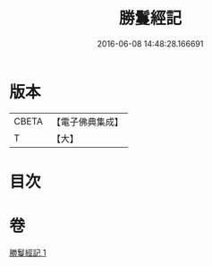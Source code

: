 #+TITLE: 勝鬘經記 
#+DATE: 2016-06-08 14:48:28.166691

* 版本
 |     CBETA|【電子佛典集成】|
 |         T|【大】     |

* 目次

* 卷
[[file:KR6f0054_001.txt][勝鬘經記 1]]


